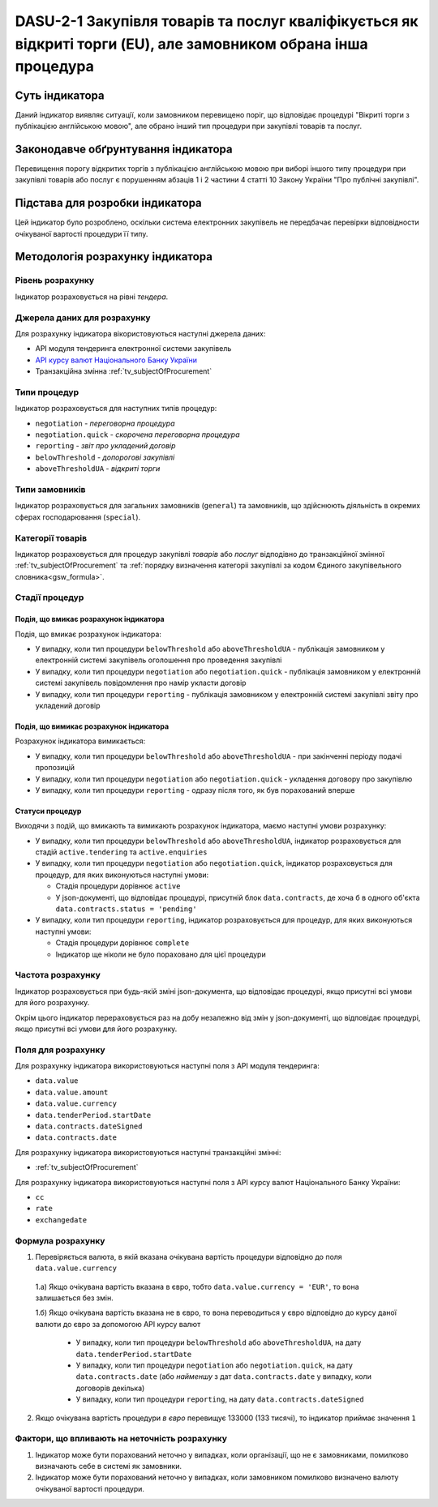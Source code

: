 ﻿################################################################################################################
DASU-2-1 Закупівля товарів та послуг кваліфікується як відкриті торги (EU), але замовником обрана інша процедура
################################################################################################################

***************
Суть індикатора
***************

Даний індикатор виявляє ситуації, коли замовником перевищено поріг, що відповідає процедурі "Вікриті торги з публікацією англійською мовою", але обрано інший тип процедури при закупівлі товарів та послуг.

************************************
Законодавче обґрунтування індикатора
************************************

Перевищення порогу відкритих торгів з публікацією англійською мовою при виборі іншого типу процедури при закупівлі товарів або послуг є порушенням абзаців 1 і 2 частини 4 статті 10 Закону України "Про публічні закупівлі".

********************************
Підстава для розробки індикатора
********************************

Цей індикатор було розроблено, оскільки система електронних закупівель не передбачає перевірки відповідности очікуваної вартості процедури її типу.

*********************************
Методологія розрахунку індикатора
*********************************

Рівень розрахунку
=================
Індикатор розраховується на рівні *тендера*.

Джерела даних для розрахунку
============================

Для розрахунку індикатора вікористовуються наступні джерела даних:

- API модуля тендеринга електронної системи закупівель

- `API курсу валют Національного Банку України <https://bank.gov.ua/control/uk/publish/article?art_id=38441973#exchange>`_

- Транзакційна змінна :ref:`tv_subjectOfProcurement`

Типи процедур
=============

Індикатор розраховується для наступних типів процедур:

- ``negotiation`` - *переговорна процедура*
- ``negotiation.quick`` - *скорочена переговорна процедура*
- ``reporting`` - *звіт про укладений договір*
- ``belowThreshold`` - *допорогові закупівлі*
- ``aboveThresholdUA`` - *відкриті торги*

Типи замовників
===============

Індикатор розраховується для загальних замовників (``general``) та замовників, що здійснюють діяльність в окремих сферах господарювання (``special``).

Категорії товарів
=================

Індикатор розраховується для процедур закупівлі *товарів* або *послуг* відподівно до транзакційної змінної :ref:`tv_subjectOfProcurement` та :ref:`порядку визначення категоріі закупівлі за кодом Єдиного закупівельного словника<gsw_formula>`.

Стадії процедур
===============

Подія, що вмикає розрахунок індикатора
--------------------------------------

Подія, що вмикає розрахунок індикатора:

- У випадку, коли тип процедури ``belowThreshold`` або ``aboveThresholdUA`` - публікація замовником у електронній системі закупівель оголошення про проведення закупівлі

- У випадку, коли тип процедури ``negotiation`` або ``negotiation.quick`` - публікація замовником у електронній системі закупівель повідомлення про намір укласти договір

- У випадку, коли тип процедури ``reporting`` - публікація замовником у електронній системі закупівлі звіту про укладений договір

Подія, що вимикає розрахунок індикатора
---------------------------------------

Розрахунок індикатора вимикається:

- У випадку, коли тип процедури ``belowThreshold`` або ``aboveThresholdUA`` - при закінченні періоду подачі пропозицій

- У випадку, коли тип процедури ``negotiation`` або ``negotiation.quick`` - укладення договору про закупівлю

- У випадку, коли тип процедури ``reporting`` - одразу після того, як був порахований вперше

Статуси процедур
----------------

Виходячи з подій, що вмикають та вимикають розрахунок індикатора, маємо наступні умови розрахунку:

- У випадку, коли тип процедури ``belowThreshold`` або ``aboveThresholdUA``, індикатор розраховується для стадій ``active.tendering`` та ``active.enquiries``

- У випадку, коли тип процедури ``negotiation`` або ``negotiation.quick``, індикатор розраховується для процедур, для яких виконуються наступні умови:

  - Стадія процедури дорівнює ``active``

  - У json-документі, що відповідає процедурі, присутній блок ``data.contracts``, де хоча б в одного об'єкта ``data.contracts.status = 'pending'``

- У випадку, коли тип процедури ``reporting``, індикатор розраховується для процедур, для яких виконуються наступні умови:

  - Стадія процедури дорівнює ``complete``

  - Індикатор ще ніколи не було пораховано для цієї процедури

Частота розрахунку
==================

Індикатор розраховується при будь-якій зміні json-документа, що відповідає процедурі, якщо присутні всі умови для його розрахунку.

Окрім цього індикатор перераховується раз на добу незалежно від змін у json-документі, що відповідає процедурі, якщо присутні всі умови для його розрахунку.

Поля для розрахунку
===================

Для розрахунку індикатора використовуються наступні поля з API модуля тендеринга:

- ``data.value``
- ``data.value.amount``
- ``data.value.currency``
- ``data.tenderPeriod.startDate``
- ``data.contracts.dateSigned``
- ``data.contracts.date``

Для розрахунку індикатора використовуються наступні транзакційні змінні:

- :ref:`tv_subjectOfProcurement`

Для розрахунку індикатора використовуються наступні поля з API курсу валют Національного Банку України:

- ``cc``
- ``rate``
- ``exchangedate``

Формула розрахунку
==================

1. Перевіряється валюта, в якій вказана очікувана вартість процедури відповідно до поля ``data.value.currency``

  1.а) Якщо очікувана вартість вказана в євро, тобто ``data.value.currency = 'EUR'``, то вона залишається без змін.

  1.б) Якщо очікувана вартість вказана не в євро, то вона переводиться у євро відповідно до курсу даної валюти до євро за допомогою API курсу валют

    - У випадку, коли тип процедури ``belowThreshold`` або ``aboveThresholdUA``, на дату ``data.tenderPeriod.startDate``

    - У випадку, коли тип процедури ``negotiation`` або ``negotiation.quick``, на дату ``data.contracts.date`` (або *найменшу* з дат ``data.contracts.date`` у випадку, коли договорів декілька)

    - У випадку, коли тип процедури ``reporting``, на дату ``data.contracts.dateSigned`` 

2. Якщо очікувана вартість процедури *в євро* перевищує 133000 (133 тисячі), то індикатор приймає значення ``1``

Фактори, що впливають на неточність розрахунку
==============================================

1. Індикатор може бути порахований неточно у випадках, коли організації, що не є замовниками, помилково визначають себе в системі як замовники.

2. Індикатор може бути порахований неточно у випадках, коли замовником помилково визначено валюту очікуваної вартості процедури.
